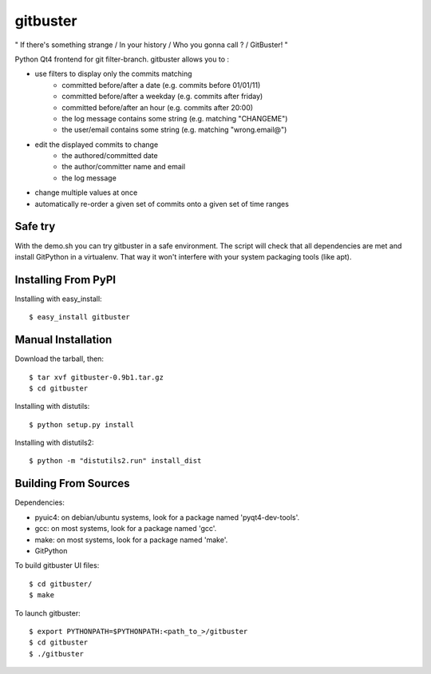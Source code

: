 =========
gitbuster
=========

" If there's something strange / In your history / Who you gonna call ? / GitBuster! "

Python Qt4 frontend for git filter-branch. gitbuster allows you to :

- use filters to display only the commits matching
    * committed before/after a date (e.g. commits before 01/01/11)
    * committed before/after a weekday (e.g. commits after friday)
    * committed before/after an hour (e.g. commits after 20:00)
    * the log message contains some string (e.g. matching "CHANGEME")
    * the user/email contains some string (e.g. matching "wrong.email@")

- edit the displayed commits to change
    * the authored/committed date
    * the author/committer name and email
    * the log message

- change multiple values at once

- automatically re-order a given set of commits onto a given set of time ranges

--------
Safe try
--------
With the demo.sh you can try gitbuster in a safe environment. The script
will check that all dependencies are met and install GitPython in a virtualenv.
That way it won't interfere with your system packaging tools (like apt).

--------------------
Installing From PyPI
--------------------

Installing with easy_install::

    $ easy_install gitbuster

-------------------
Manual Installation
-------------------
Download the tarball, then::

    $ tar xvf gitbuster-0.9b1.tar.gz
    $ cd gitbuster

Installing with distutils::

    $ python setup.py install

Installing with distutils2::
    
    $ python -m "distutils2.run" install_dist

---------------------
Building From Sources
---------------------
Dependencies:

- pyuic4: on debian/ubuntu systems, look for a package named 'pyqt4-dev-tools'.
- gcc: on most systems, look for a package named 'gcc'.
- make: on most systems, look for a package named 'make'.
- GitPython


To build gitbuster UI files::

    $ cd gitbuster/
    $ make

To launch gitbuster::

    $ export PYTHONPATH=$PYTHONPATH:<path_to_>/gitbuster
    $ cd gitbuster
    $ ./gitbuster
